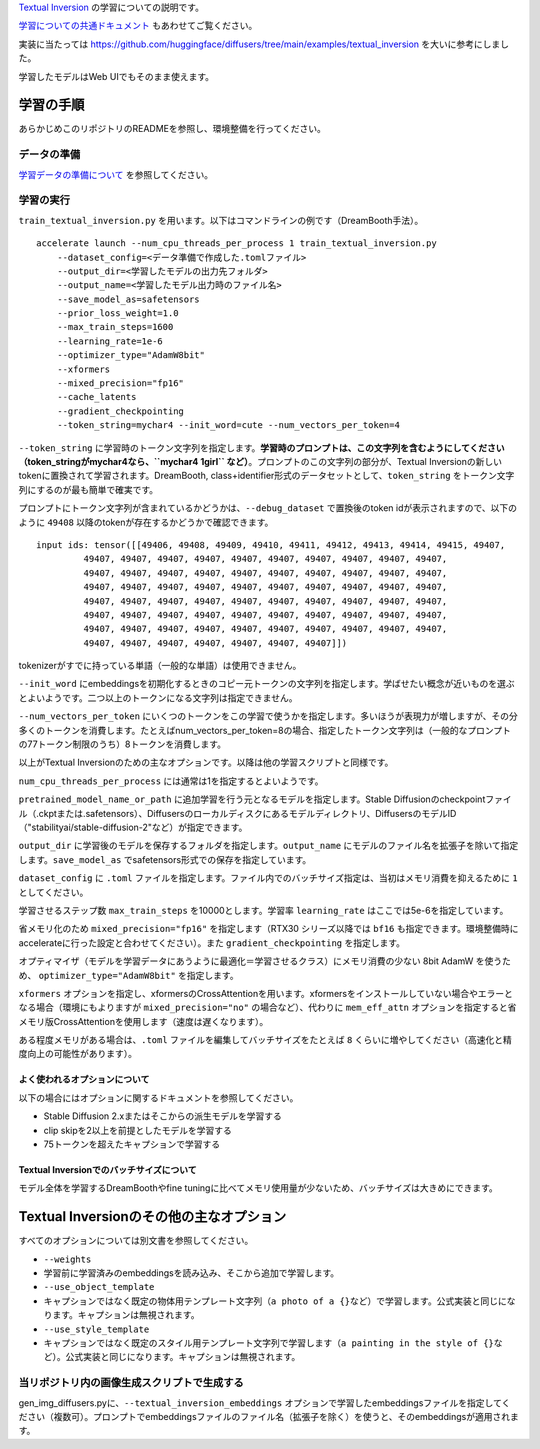 .. _text_inversion:


`Textual Inversion <https://textual-inversion.github.io/>`__
の学習についての説明です。

`学習についての共通ドキュメント <./train_README-ja.md>`__
もあわせてご覧ください。

実装に当たっては
https://github.com/huggingface/diffusers/tree/main/examples/textual\_inversion
を大いに参考にしました。

学習したモデルはWeb UIでもそのまま使えます。

学習の手順
==========

あらかじめこのリポジトリのREADMEを参照し、環境整備を行ってください。

データの準備
------------

`学習データの準備について <./train_README-ja.md>`__ を参照してください。

学習の実行
----------

``train_textual_inversion.py``
を用います。以下はコマンドラインの例です（DreamBooth手法）。

::

    accelerate launch --num_cpu_threads_per_process 1 train_textual_inversion.py 
        --dataset_config=<データ準備で作成した.tomlファイル> 
        --output_dir=<学習したモデルの出力先フォルダ>  
        --output_name=<学習したモデル出力時のファイル名> 
        --save_model_as=safetensors 
        --prior_loss_weight=1.0 
        --max_train_steps=1600 
        --learning_rate=1e-6 
        --optimizer_type="AdamW8bit" 
        --xformers 
        --mixed_precision="fp16" 
        --cache_latents 
        --gradient_checkpointing
        --token_string=mychar4 --init_word=cute --num_vectors_per_token=4

``--token_string``
に学習時のトークン文字列を指定します。\ **学習時のプロンプトは、この文字列を含むようにしてください（token\_stringがmychar4なら、\ ``mychar4 1girl``
など）**\ 。プロンプトのこの文字列の部分が、Textual
Inversionの新しいtokenに置換されて学習されます。DreamBooth,
class+identifier形式のデータセットとして、\ ``token_string``
をトークン文字列にするのが最も簡単で確実です。

プロンプトにトークン文字列が含まれているかどうかは、\ ``--debug_dataset``
で置換後のtoken idが表示されますので、以下のように ``49408``
以降のtokenが存在するかどうかで確認できます。

::

    input ids: tensor([[49406, 49408, 49409, 49410, 49411, 49412, 49413, 49414, 49415, 49407,
             49407, 49407, 49407, 49407, 49407, 49407, 49407, 49407, 49407, 49407,
             49407, 49407, 49407, 49407, 49407, 49407, 49407, 49407, 49407, 49407,
             49407, 49407, 49407, 49407, 49407, 49407, 49407, 49407, 49407, 49407,
             49407, 49407, 49407, 49407, 49407, 49407, 49407, 49407, 49407, 49407,
             49407, 49407, 49407, 49407, 49407, 49407, 49407, 49407, 49407, 49407,
             49407, 49407, 49407, 49407, 49407, 49407, 49407, 49407, 49407, 49407,
             49407, 49407, 49407, 49407, 49407, 49407, 49407]])

tokenizerがすでに持っている単語（一般的な単語）は使用できません。

``--init_word``
にembeddingsを初期化するときのコピー元トークンの文字列を指定します。学ばせたい概念が近いものを選ぶとよいようです。二つ以上のトークンになる文字列は指定できません。

``--num_vectors_per_token``
にいくつのトークンをこの学習で使うかを指定します。多いほうが表現力が増しますが、その分多くのトークンを消費します。たとえばnum\_vectors\_per\_token=8の場合、指定したトークン文字列は（一般的なプロンプトの77トークン制限のうち）8トークンを消費します。

以上がTextual
Inversionのための主なオプションです。以降は他の学習スクリプトと同様です。

``num_cpu_threads_per_process`` には通常は1を指定するとよいようです。

``pretrained_model_name_or_path``
に追加学習を行う元となるモデルを指定します。Stable
Diffusionのcheckpointファイル（.ckptまたは.safetensors）、Diffusersのローカルディスクにあるモデルディレクトリ、DiffusersのモデルID（"stabilityai/stable-diffusion-2"など）が指定できます。

``output_dir``
に学習後のモデルを保存するフォルダを指定します。\ ``output_name``
にモデルのファイル名を拡張子を除いて指定します。\ ``save_model_as``
でsafetensors形式での保存を指定しています。

``dataset_config`` に ``.toml``
ファイルを指定します。ファイル内でのバッチサイズ指定は、当初はメモリ消費を抑えるために
``1`` としてください。

学習させるステップ数 ``max_train_steps`` を10000とします。学習率
``learning_rate`` はここでは5e-6を指定しています。

省メモリ化のため ``mixed_precision="fp16"`` を指定します（RTX30
シリーズ以降では ``bf16``
も指定できます。環境整備時にaccelerateに行った設定と合わせてください）。また
``gradient_checkpointing`` を指定します。

オプティマイザ（モデルを学習データにあうように最適化＝学習させるクラス）にメモリ消費の少ない
8bit AdamW を使うため、 ``optimizer_type="AdamW8bit"`` を指定します。

``xformers``
オプションを指定し、xformersのCrossAttentionを用います。xformersをインストールしていない場合やエラーとなる場合（環境にもよりますが
``mixed_precision="no"`` の場合など）、代わりに ``mem_eff_attn``
オプションを指定すると省メモリ版CrossAttentionを使用します（速度は遅くなります）。

ある程度メモリがある場合は、\ ``.toml``
ファイルを編集してバッチサイズをたとえば ``8``
くらいに増やしてください（高速化と精度向上の可能性があります）。

よく使われるオプションについて
~~~~~~~~~~~~~~~~~~~~~~~~~~~~~~

以下の場合にはオプションに関するドキュメントを参照してください。

-  Stable Diffusion 2.xまたはそこからの派生モデルを学習する
-  clip skipを2以上を前提としたモデルを学習する
-  75トークンを超えたキャプションで学習する

Textual Inversionでのバッチサイズについて
~~~~~~~~~~~~~~~~~~~~~~~~~~~~~~~~~~~~~~~~~

モデル全体を学習するDreamBoothやfine
tuningに比べてメモリ使用量が少ないため、バッチサイズは大きめにできます。

Textual Inversionのその他の主なオプション
=========================================

すべてのオプションについては別文書を参照してください。

-  ``--weights``
-  学習前に学習済みのembeddingsを読み込み、そこから追加で学習します。
-  ``--use_object_template``
-  キャプションではなく既定の物体用テンプレート文字列（\ ``a photo of a {}``\ など）で学習します。公式実装と同じになります。キャプションは無視されます。
-  ``--use_style_template``
-  キャプションではなく既定のスタイル用テンプレート文字列で学習します（\ ``a painting in the style of {}``\ など）。公式実装と同じになります。キャプションは無視されます。

当リポジトリ内の画像生成スクリプトで生成する
--------------------------------------------

gen\_img\_diffusers.pyに、\ ``--textual_inversion_embeddings``
オプションで学習したembeddingsファイルを指定してください（複数可）。プロンプトでembeddingsファイルのファイル名（拡張子を除く）を使うと、そのembeddingsが適用されます。
